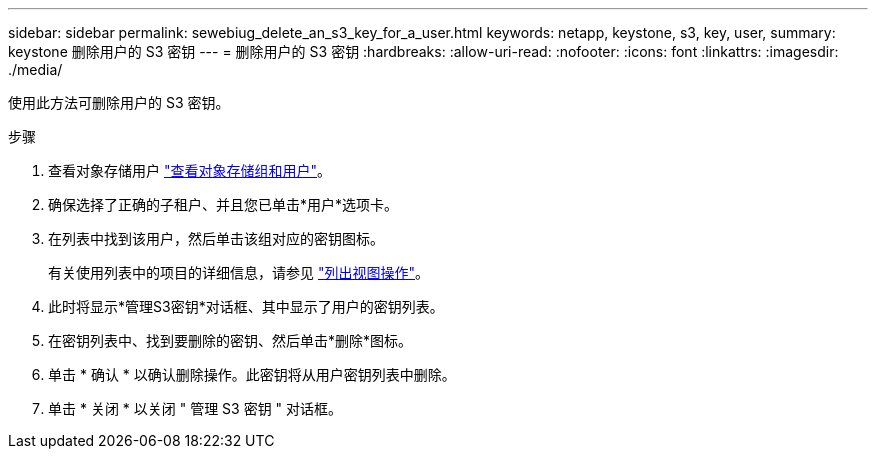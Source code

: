 ---
sidebar: sidebar 
permalink: sewebiug_delete_an_s3_key_for_a_user.html 
keywords: netapp, keystone, s3, key, user, 
summary: keystone 删除用户的 S3 密钥 
---
= 删除用户的 S3 密钥
:hardbreaks:
:allow-uri-read: 
:nofooter: 
:icons: font
:linkattrs: 
:imagesdir: ./media/


[role="lead"]
使用此方法可删除用户的 S3 密钥。

.步骤
. 查看对象存储用户 link:sewebiug_view_the_object_storage_group_and_users.html["查看对象存储组和用户"]。
. 确保选择了正确的子租户、并且您已单击*用户*选项卡。
. 在列表中找到该用户，然后单击该组对应的密钥图标。
+
有关使用列表中的项目的详细信息，请参见 link:sewebiug_netapp_service_engine_web_interface_overview.html#list-view-actions["列出视图操作"]。

. 此时将显示*管理S3密钥*对话框、其中显示了用户的密钥列表。
. 在密钥列表中、找到要删除的密钥、然后单击*删除*图标。
. 单击 * 确认 * 以确认删除操作。此密钥将从用户密钥列表中删除。
. 单击 * 关闭 * 以关闭 " 管理 S3 密钥 " 对话框。

